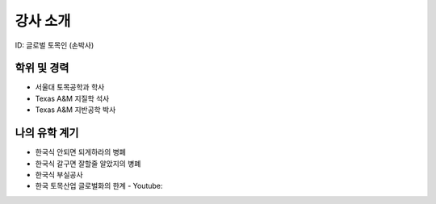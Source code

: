 강사 소개
=========
ID: 글로벌 토목인 (손박사)

학위 및 경력
------------

- 서울대 토목공학과 학사
- Texas A&M 지질학 석사
- Texas A&M 지반공학 박사

나의 유학 계기
--------------


- 한국식 안되면 되게하라의 병폐
- 한국식 갈구면 잘할줄 알았지의 병폐
- 한국식 부실공사
- 한국 토목산업 글로벌화의 한계 - Youtube:
